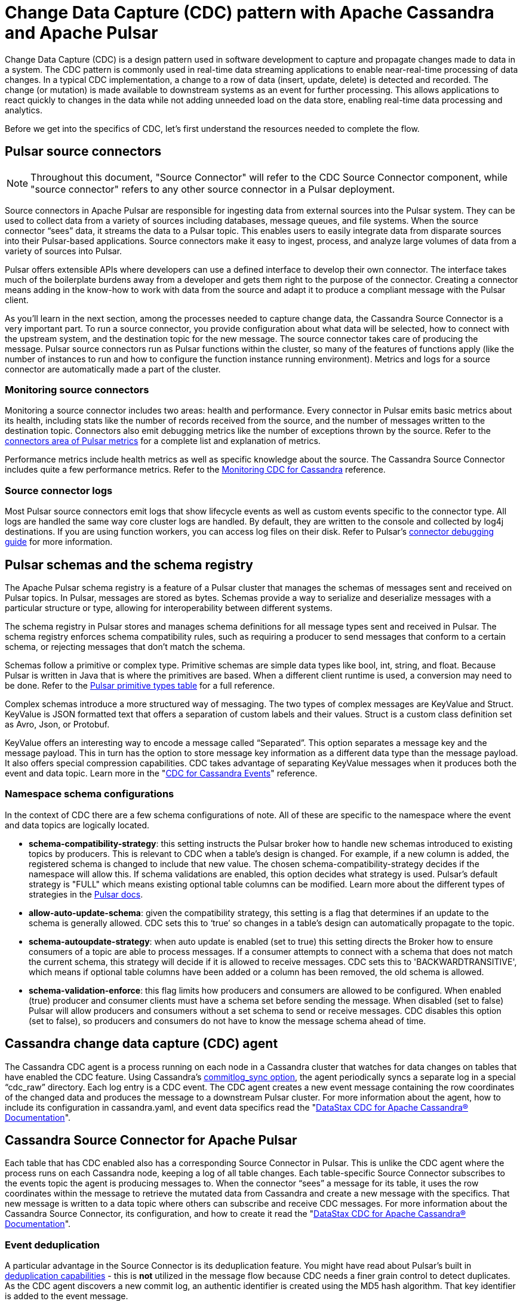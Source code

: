 = Change Data Capture (CDC) pattern with Apache Cassandra and Apache Pulsar
:navtitle: Overview
:description: This article describes how to capture changes in an Apache Cassandra database and publish them to Apache Pulsar as events.

Change Data Capture (CDC) is a design pattern used in software development to capture and propagate changes made to data in a system. The CDC pattern is commonly used in real-time data streaming applications to enable near-real-time processing of data changes. In a typical CDC implementation, a change to a row of data (insert, update, delete) is detected and recorded. The change (or mutation) is made available to downstream systems as an event for further processing. This allows applications to react quickly to changes in the data while not adding unneeded load on the data store, enabling real-time data processing and analytics.

Before we get into the specifics of CDC, let’s first understand the resources needed to complete the flow.

== Pulsar source connectors
[NOTE]
====
Throughout this document, "Source Connector" will refer to the CDC Source Connector component, while "source connector" refers to any other source connector in a Pulsar deployment.
====

Source connectors in Apache Pulsar are responsible for ingesting data from external sources into the Pulsar system. They can be used to collect data from a variety of sources including databases, message queues, and file systems. When the source connector “sees” data, it streams the data to a Pulsar topic. This enables users to easily integrate data from disparate sources into their Pulsar-based applications. Source connectors make it easy to ingest, process, and analyze large volumes of data from a variety of sources into Pulsar.

Pulsar offers extensible APIs where developers can use a defined interface to develop their own connector. The interface takes much of the boilerplate burdens away from a developer and gets them right to the purpose of the connector. Creating a connector means adding in the know-how to work with data from the source and adapt it to produce a compliant message with the Pulsar client.

As you’ll learn in the next section, among the processes needed to capture change data, the Cassandra Source Connector is a very important part. To run a source connector, you provide configuration about what data will be selected, how to connect with the upstream system, and the destination topic for the new message. The source connector takes care of producing the message. Pulsar source connectors run as Pulsar functions within the cluster, so many of the features of functions apply (like the number of instances to run and how to configure the function instance running environment). Metrics and logs for a source connector are automatically made a part of the cluster.

[discrete]
=== Monitoring source connectors

Monitoring a source connector includes two areas: health and performance. Every connector in Pulsar emits basic metrics about its health, including stats like the number of records received from the source, and the number of messages written to the destination topic. Connectors also emit debugging metrics like the number of exceptions thrown by the source. Refer to the https://pulsar.apache.org/docs/reference-metrics/#connectors[connectors area of Pulsar metrics] for a complete list and explanation of metrics.

Performance metrics include health metrics as well as specific knowledge about the source. The Cassandra Source Connector includes quite a few performance metrics. Refer to the https://docs.datastax.com/en/cdc-for-cassandra/docs/latest/monitor.html[Monitoring CDC for Cassandra] reference.

[discrete]
=== Source connector logs

Most Pulsar source connectors emit logs that show lifecycle events as well as custom events specific to the connector type. All logs are handled the same way core cluster logs are handled. By default, they are written to the console and collected by log4j destinations. If you are using function workers, you can access log files on their disk. Refer to Pulsar’s https://pulsar.apache.org/docs/io-debug/[connector debugging guide] for more information.

== Pulsar schemas and the schema registry

The Apache Pulsar schema registry is a feature of a Pulsar cluster that manages the schemas of messages sent and received on Pulsar topics. In Pulsar, messages are stored as bytes. Schemas provide a way to serialize and deserialize messages with a particular structure or type, allowing for interoperability between different systems.

The schema registry in Pulsar stores and manages schema definitions for all message types sent and received in Pulsar. The schema registry enforces schema compatibility rules, such as requiring a producer to send messages that conform to a certain schema, or rejecting messages that don't match the schema.

Schemas follow a primitive or complex type. Primitive schemas are simple data types like bool, int, string, and float. Because Pulsar is written in Java that is where the primitives are based. When a different client runtime is used, a conversion may need to be done. Refer to the https://pulsar.apache.org/docs/schema-understand/#primitive-type[Pulsar primitive types table] for a full reference.

Complex schemas introduce a more structured way of messaging. The two types of complex messages are KeyValue and Struct. KeyValue is JSON formatted text that offers a separation of custom labels and their values. Struct is a custom class definition set as Avro, Json, or Protobuf.

KeyValue offers an interesting way to encode a message called “Separated”. This option separates a message key and the message payload. This in turn has the option to store message key information as a different data type than the message payload. It also offers special compression capabilities. CDC takes advantage of separating KeyValue messages when it produces both the event and data topic. Learn more in the "https://docs.datastax.com/en/cdc-for-cassandra/docs/latest/cdc-cassandra-events.html[CDC for Cassandra Events]" reference.

[discrete]
=== Namespace schema configurations

In the context of CDC there are a few schema configurations of note. All of these are specific to the namespace where the event and data topics are logically located.

- *schema-compatibility-strategy*: this setting instructs the Pulsar broker how to handle new schemas introduced to existing topics by producers. This is relevant to CDC when a table's design is changed. For example, if a new column is added, the registered schema is changed to include that new value. The chosen schema-compatibility-strategy decides if the namespace will allow this. If schema validations are enabled, this option decides what strategy is used. Pulsar's default strategy is "FULL" which means existing optional table columns can be modified. Learn more about the different types of strategies in the https://pulsar.apache.org/docs/next/schema-understand/#schema-compatibility-check-strategy[Pulsar docs].

- *allow-auto-update-schema*: given the compatibility strategy, this setting is a flag that determines if an update to the schema is generally allowed. CDC sets this to ‘true’ so changes in a table’s design can automatically propagate to the topic.

- *schema-autoupdate-strategy*: when auto update is enabled (set to true) this setting directs the Broker how to ensure consumers of a topic are able to process messages. If a consumer attempts to connect with a schema that does not match the current schema, this strategy will decide if it is allowed to receive messages. CDC sets this to 'BACKWARDTRANSITIVE', which means if optional table columns have been added or a column has been removed, the old schema is allowed.

- *schema-validation-enforce*: this flag limits how producers and consumers are allowed to be configured. When enabled (true) producer and consumer clients must have a schema set before sending the message. When disabled (set to false) Pulsar will allow producers and consumers without a set schema to send or receive messages. CDC disables this option (set to false), so producers and consumers do not have to know the message schema ahead of time.

== Cassandra change data capture (CDC) agent

The Cassandra CDC agent is a process running on each node in a Cassandra cluster that watches for data changes on tables that have enabled the CDC feature. Using Cassandra’s https://cassandra.apache.org/doc/4.0/cassandra/configuration/cass_yaml_file.html#commitlog_sync[commitlog_sync option], the agent periodically syncs a separate log in a special “cdc_raw” directory. Each log entry is a CDC event. The CDC agent creates a new event message containing the row coordinates of the changed data and produces the message to a downstream Pulsar cluster. For more information about the agent, how to include its configuration in cassandra.yaml, and event data specifics read the "https://docs.datastax.com/en/cdc-for-cassandra/docs/latest/index.html[DataStax CDC for Apache Cassandra(R) Documentation]".

== Cassandra Source Connector for Apache Pulsar

Each table that has CDC enabled also has a corresponding Source Connector in Pulsar. This is unlike the CDC agent where the process runs on each Cassandra node, keeping a log of all table changes. Each table-specific Source Connector subscribes to the events topic the agent is producing messages to. When the connector “sees” a message for its table, it uses the row coordinates within the message to retrieve the mutated data from Cassandra and create a new message with the specifics. That new message is written to a data topic where others can subscribe and receive CDC messages. For more information about the Cassandra Source Connector, its configuration, and how to create it read the "https://docs.datastax.com/en/cdc-for-cassandra/docs/latest/index.html[DataStax CDC for Apache Cassandra(R) Documentation]".

[discrete]
=== Event deduplication

A particular advantage in the Source Connector is its deduplication feature. You might have read about Pulsar’s built in https://pulsar.apache.org/docs/2.11.x/concepts-messaging/#message-deduplication[deduplication capabilities] - this is *not* utilized in the message flow because CDC needs a finer grain control to detect duplicates. As the CDC agent discovers a new commit log, an authentic identifier is created using the MD5 hash algorithm. That key identifier is added to the event message.

When message consumers like the Source Connector connect to the event topic, they establish a subscription type. Pulsar has 4 types of subcriptions: exclusive, shared, failover, and key_shared. In a typical CDC flow, the Source Connector will have multiple instances running in parallel. When multiple consumers are a part of a key_shared subscription, Pulsar will deliver a duplicate hash key to the same consumer no matter how many times it’s sent.

When a Cassandra cluster has multiple hosts (with multiple commit logs), and they all use the same mutation to calculate the same hash key, the same consumer will always receive it. Each Source Connector keeps a cache of hashes it has seen and ensures duplicates are dropped before producing the data message.

Learn more about Pulsar’s key_shared subscription type in the https://pulsar.apache.org/docs/2.11.x/concepts-messaging/#key_shared[Pulsar documentation].

== Putting together the CDC flow

Now that you understand the different resources used in this CDC pattern, let’s follow the flow to see how a CDC message is produced.

. Create a Pulsar tenant to hold CDC messages.
.. Create a namespace (or use the “default”).
.. Create a topic for event messages.
.. Create a topic for data messages.
. Start the CDC source connector in Pulsar by setting the destination topic (aka the data topic), the event topic, and Cassandra connection info (along with other settings).
. Configure the Cassandra change agent with a working directory and the pulsar service URL (along with other settings) in the Cassandra node (restart is required).
. Create a Cassandra table and enable CDC.
. Insert a row of data into the table.
.. The change agent will detect a mutation to the table and write a log.
.. The log will be converted to an event message and written to the events topic.
.. The source connector will complete the flow by producing a final change message to the data topic.

== Next

With a solid understanding of the resources and flow used within the CDC pattern, let's move on to the next section to learn about xref:use-cases-architectures:change-data-capture/table-schema-evolution.adoc[].
